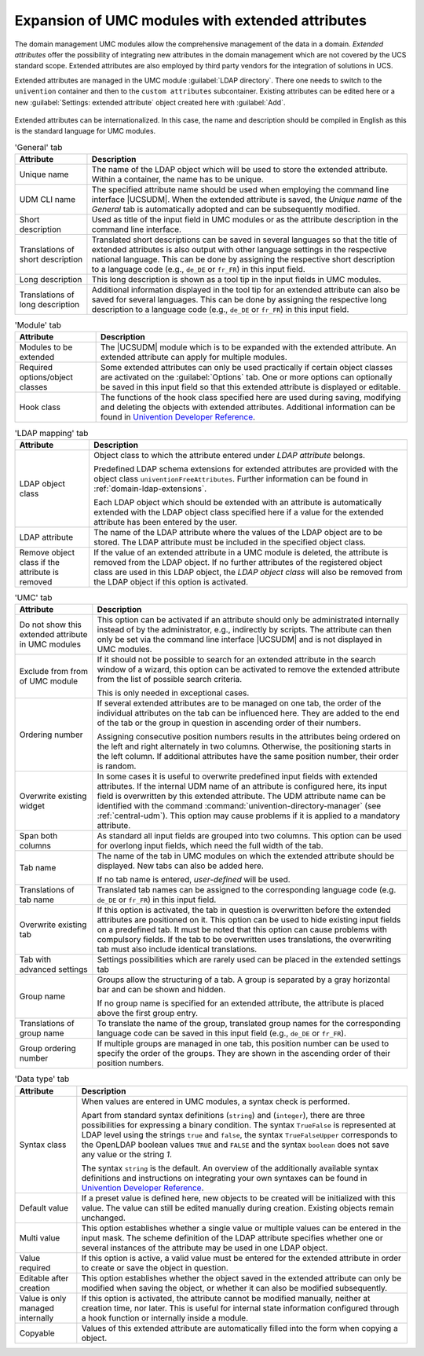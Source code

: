 .. _central-extended-attrs:

Expansion of UMC modules with extended attributes
=================================================

The domain management UMC modules allow the comprehensive management of the data
in a domain. *Extended attributes* offer the possibility of integrating new
attributes in the domain management which are not covered by the UCS standard
scope. Extended attributes are also employed by third party vendors for the
integration of solutions in UCS.

Extended attributes are managed in the UMC module :guilabel:`LDAP directory`.
There one needs to switch to the ``univention`` container and then to the
``custom attributes`` subcontainer. Existing attributes can be edited here or a
new :guilabel:`Settings: extended attribute` object created here with
:guilabel:`Add`.

.. _umc-extended-attrs-figure:

.. figure:: /images/umc_extended_attribute.*
   :alt: Extended attribute for managing a car license

Extended attributes can be internationalized. In this case, the name and
description should be compiled in English as this is the standard language for
UMC modules.

.. list-table:: 'General' tab
   :header-rows: 1

   * - Attribute
     - Description

   * - Unique name
     - The name of the LDAP object which will be used to store the extended
       attribute. Within a container, the name has to be unique.

   * - UDM CLI name
     - The specified attribute name should be used when employing the command
       line interface |UCSUDM|. When the extended attribute is saved, the
       *Unique name* of the *General* tab is automatically adopted and can be
       subsequently modified.

   * - Short description
     - Used as title of the input field in UMC modules or as the attribute
       description in the command line interface.

   * - Translations of short description
     - Translated short descriptions can be saved in several languages so that
       the title of extended attributes is also output with other language
       settings in the respective national language. This can be done by
       assigning the respective short description to a language code (e.g.,
       ``de_DE`` or ``fr_FR``) in this input field.

   * - Long description
     - This long description is shown as a tool tip in the input fields in UMC
       modules.

   * - Translations of long description
     - Additional information displayed in the tool tip for an extended
       attribute can also be saved for several languages. This can be done by
       assigning the respective long description to a language code (e.g.,
       ``de_DE`` or ``fr_FR``) in this input field.

.. list-table:: 'Module' tab
   :header-rows: 1

   * - Attribute
     - Description

   * - Modules to be extended
     - The |UCSUDM| module which is to be expanded with the extended attribute.
       An extended attribute can apply for multiple modules.
   * - Required  options/object classes
     - Some extended attributes can only be used practically if certain object
       classes are activated on the :guilabel:`Options` tab. One or more options
       can optionally be saved in this input field so that this extended
       attribute is displayed or editable.
   * - Hook class
     - The functions of the hook class specified here are used during saving,
       modifying and deleting the objects with extended attributes. Additional
       information can be found in `Univention Developer Reference
       <https://docs.software-univention.de/developer-reference-5.0.html>`_.

.. list-table:: 'LDAP mapping' tab
   :header-rows: 1

   * - Attribute
     - Description

   * - LDAP object class
     - Object class to which the attribute entered under *LDAP
       attribute* belongs.

       Predefined LDAP schema extensions for extended attributes are provided
       with the object class ``univentionFreeAttributes``. Further information
       can be found in :ref:`domain-ldap-extensions`.

       Each LDAP object which should be extended with an attribute is
       automatically extended with the LDAP object class specified here if a
       value for the extended attribute has been entered by the user.

   * - LDAP attribute
     - The name of the LDAP attribute where the values of the LDAP object are to
       be stored. The LDAP attribute must be included in the specified object
       class.

   * - Remove object class if the attribute is removed
     - If the value of an extended attribute in a UMC module is deleted, the
       attribute is removed from the LDAP object. If no further attributes of
       the registered object class are used in this LDAP object, the *LDAP
       object class* will also be removed from the LDAP object if this option is
       activated.

.. list-table:: 'UMC' tab
   :header-rows: 1

   * - Attribute
     - Description

   * - Do not show this extended attribute in UMC modules
     - This option can be activated if an attribute should only be administrated
       internally instead of by the administrator, e.g., indirectly by scripts.
       The attribute can then only be set via the command line interface
       |UCSUDM| and is not displayed in UMC modules.

   * - Exclude from from of UMC module
     - If it should not be possible to search for an extended attribute in the
       search window of a wizard, this option can be activated to remove the
       extended attribute from the list of possible search criteria.

       This is only needed in exceptional cases.

   * - Ordering number
     - If several extended attributes are to be managed on one tab, the order of
       the individual attributes on the tab can be influenced here. They are
       added to the end of the tab or the group in question in ascending order
       of their numbers.

       Assigning consecutive position numbers results in the attributes being
       ordered on the left and right alternately in two columns. Otherwise, the
       positioning starts in the left column. If additional attributes have the
       same position number, their order is random.

   * - Overwrite existing widget
     - In some cases it is useful to overwrite predefined input fields with
       extended attributes. If the internal UDM name of an attribute is
       configured here, its input field is overwritten by this extended
       attribute. The UDM attribute name can be identified with the command
       :command:`univention-directory-manager` (see :ref:`central-udm`). This
       option may cause problems if it is applied to a mandatory attribute.

   * - Span both columns
     - As standard all input fields are grouped into two columns. This option
       can be used for overlong input fields, which need the full width of the
       tab.

   * - Tab name
     - The name of the tab in UMC modules on which the extended attribute should
       be displayed. New tabs can also be added here.

       If no tab name is entered, *user-defined* will be used.

   * - Translations of tab name
     - Translated tab names can be assigned to the corresponding language code
       (e.g.  ``de_DE`` or ``fr_FR``) in this input field.

   * - Overwrite existing tab
     - If this option is activated, the tab in question is overwritten before
       the extended attributes are positioned on it. This option can be used to
       hide existing input fields on a predefined tab. It must be noted that
       this option can cause problems with compulsory fields. If the tab to be
       overwritten uses translations, the overwriting tab must also include
       identical translations.

   * - Tab with advanced settings
     - Settings possibilities which are rarely used can be placed in the
       extended settings tab

   * - Group name
     - Groups allow the structuring of a tab. A group is separated by a gray
       horizontal bar and can be shown and hidden.

       If no group name is specified for an extended attribute, the attribute is
       placed above the first group entry.

   * - Translations of group name
     - To translate the name of the group, translated group names for the
       corresponding language code can be saved in this input field (e.g.,
       ``de_DE`` or ``fr_FR``).

   * - Group ordering number
     - If multiple groups are managed in one tab, this position number can be
       used to specify the order of the groups. They are shown in the ascending
       order of their position numbers.

.. list-table:: 'Data type' tab
   :header-rows: 1

   * - Attribute
     - Description

   * - Syntax class
     - When values are entered in UMC modules, a syntax check is performed.

       Apart from standard syntax definitions (``string``) and (``integer``),
       there are three possibilities for expressing a binary condition. The
       syntax ``TrueFalse`` is represented at LDAP level using the strings
       ``true`` and ``false``, the syntax ``TrueFalseUpper`` corresponds to the
       OpenLDAP boolean values ``TRUE`` and ``FALSE`` and the syntax ``boolean``
       does not save any value or the string *1*.

       The syntax ``string`` is the default. An overview of the additionally
       available syntax definitions and instructions on integrating your own
       syntaxes can be found in `Univention Developer Reference
       <https://docs.software-univention.de/developer-reference-5.0.html>`_.

   * - Default value
     - If a preset value is defined here, new objects to be created will be
       initialized with this value. The value can still be edited manually
       during creation. Existing objects remain unchanged.

   * - Multi value
     - This option establishes whether a single value or multiple values can be
       entered in the input mask. The scheme definition of the LDAP attribute
       specifies whether one or several instances of the attribute may be used
       in one LDAP object.

   * - Value required
     - If this option is active, a valid value must be entered for the extended
       attribute in order to create or save the object in question.

   * - Editable after creation
     - This option establishes whether the object saved in the extended
       attribute can only be modified when saving the object, or whether it can
       also be modified subsequently.

   * - Value is only managed internally
     - If this option is activated, the attribute cannot be modified manually,
       neither at creation time, nor later. This is useful for internal state
       information configured through a hook function or internally inside a
       module.

   * - Copyable
     - Values of this extended attribute are automatically filled into the form
       when copying a object.
